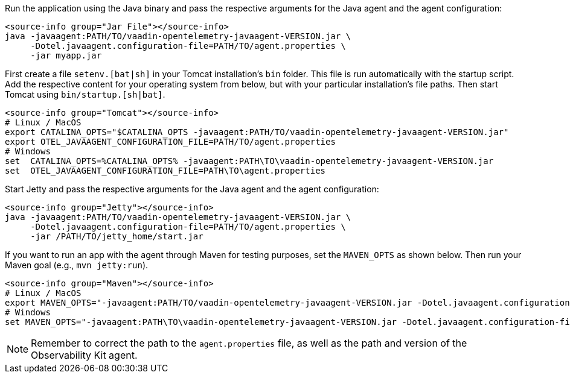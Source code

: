 [.example]
--

Run the application using the Java binary and pass the respective arguments for the Java agent and the agent configuration:
[source,terminal]
----
<source-info group="Jar File"></source-info>
java -javaagent:PATH/TO/vaadin-opentelemetry-javaagent-VERSION.jar \
     -Dotel.javaagent.configuration-file=PATH/TO/agent.properties \
     -jar myapp.jar
----

First create a file `setenv.[bat|sh]` in your Tomcat installation's `bin` folder.
This file is run automatically with the startup script.
Add the respective content for your operating system from below, but with your particular installation's file paths.
Then start Tomcat using `bin/startup.[sh|bat]`.
[source,terminal]
----
<source-info group="Tomcat"></source-info>
# Linux / MacOS
export CATALINA_OPTS="$CATALINA_OPTS -javaagent:PATH/TO/vaadin-opentelemetry-javaagent-VERSION.jar"
export OTEL_JAVAAGENT_CONFIGURATION_FILE=PATH/TO/agent.properties
# Windows
set  CATALINA_OPTS=%CATALINA_OPTS% -javaagent:PATH\TO\vaadin-opentelemetry-javaagent-VERSION.jar
set  OTEL_JAVAAGENT_CONFIGURATION_FILE=PATH\TO\agent.properties
----

Start Jetty and pass the respective arguments for the Java agent and the agent configuration:
[source,terminal]
----
<source-info group="Jetty"></source-info>
java -javaagent:PATH/TO/vaadin-opentelemetry-javaagent-VERSION.jar \
     -Dotel.javaagent.configuration-file=PATH/TO/agent.properties \
     -jar /PATH/TO/jetty_home/start.jar
----

If you want to run an app with the agent through Maven for testing purposes, set the `MAVEN_OPTS` as shown below. Then run your Maven goal (e.g., `mvn jetty:run`).
[source,terminal]
----
<source-info group="Maven"></source-info>
# Linux / MacOS
export MAVEN_OPTS="-javaagent:PATH/TO/vaadin-opentelemetry-javaagent-VERSION.jar -Dotel.javaagent.configuration-file=PATH/TO/agent.properties"
# Windows
set MAVEN_OPTS="-javaagent:PATH\TO\vaadin-opentelemetry-javaagent-VERSION.jar -Dotel.javaagent.configuration-file=PATH\TO\agent.properties"
----

--

[NOTE]
Remember to correct the path to the `agent.properties` file, as well as the path and version of the Observability Kit agent.
